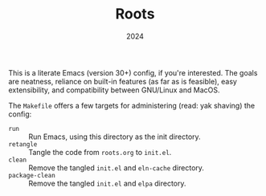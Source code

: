 #+TITLE: Roots
#+DATE: 2024
#+STARTUP: overview

This is a literate Emacs (version 30+) config, if you're interested. The goals
are neatness, reliance on built-in features (as far as is feasible), easy
extensibility, and compatibility between GNU/Linux and MacOS.

The ~Makefile~ offers a few targets for administering (read: yak shaving) the
config:
+ ~run~ :: Run Emacs, using this directory as the init directory.
+ ~retangle~ :: Tangle the code from ~roots.org~ to ~init.el~.
+ ~clean~ :: Remove the tangled ~init.el~ and ~eln-cache~ directory.
+ ~package-clean~ :: Remove the tangled ~init.el~ and ~elpa~ directory.
